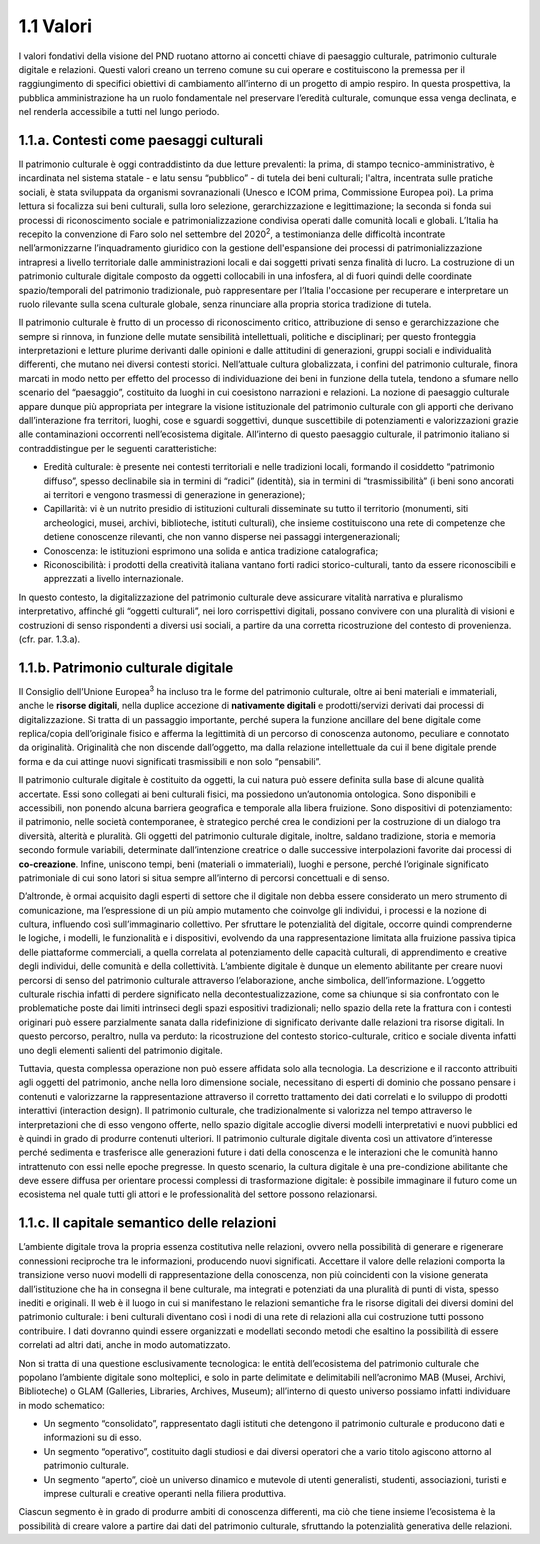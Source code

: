 1.1 Valori
==========

I valori fondativi della visione del PND ruotano attorno ai concetti
chiave di paesaggio culturale, patrimonio culturale digitale e
relazioni. Questi valori creano un terreno comune su cui operare e
costituiscono la premessa per il raggiungimento di specifici obiettivi
di cambiamento all’interno di un progetto di ampio respiro. In questa
prospettiva, la pubblica amministrazione ha un ruolo fondamentale nel
preservare l’eredità culturale, comunque essa venga declinata, e nel
renderla accessibile a tutti nel lungo periodo.

 

1.1.a. Contesti come paesaggi culturali
---------------------------------------

Il patrimonio culturale è oggi contraddistinto da due letture
prevalenti: la prima, di stampo tecnico-amministrativo, è incardinata
nel sistema statale - e latu sensu “pubblico” - di tutela dei beni
culturali; l'altra, incentrata sulle pratiche sociali, è stata
sviluppata da organismi sovranazionali (Unesco e ICOM prima, Commissione
Europea poi). La prima lettura si focalizza sui beni culturali, sulla
loro selezione, gerarchizzazione e legittimazione; la seconda si fonda
sui processi di riconoscimento sociale e patrimonializzazione condivisa
operati dalle comunità locali e globali. L’Italia ha recepito la
convenzione di Faro solo nel settembre del 2020\ :sup:`2`\ , a
testimonianza delle difficoltà incontrate nell’armonizzarne
l’inquadramento giuridico con la gestione dell'espansione dei processi
di patrimonializzazione intrapresi a livello territoriale dalle
amministrazioni locali e dai soggetti privati senza finalità di lucro.
La costruzione di un patrimonio culturale digitale composto da oggetti
collocabili in una infosfera, al di fuori quindi delle coordinate
spazio/temporali del patrimonio tradizionale, può rappresentare per
l’Italia l'occasione per recuperare e interpretare un ruolo rilevante
sulla scena culturale globale, senza rinunciare alla propria storica
tradizione di tutela.

Il patrimonio culturale è frutto di un processo di riconoscimento
critico, attribuzione di senso e gerarchizzazione che sempre si rinnova,
in funzione delle mutate sensibilità intellettuali, politiche e
disciplinari; per questo fronteggia interpretazioni e letture plurime
derivanti dalle opinioni e dalle attitudini di generazioni, gruppi
sociali e individualità differenti, che mutano nei diversi contesti
storici. Nell’attuale cultura globalizzata, i confini del patrimonio
culturale, finora marcati in modo netto per effetto del processo di
individuazione dei beni in funzione della tutela, tendono a sfumare
nello scenario del “paesaggio”, costituito da luoghi in cui coesistono
narrazioni e relazioni. La nozione di paesaggio culturale appare dunque
più appropriata per integrare la visione istituzionale del patrimonio
culturale con gli apporti che derivano dall’interazione fra territori,
luoghi, cose e sguardi soggettivi, dunque suscettibile di potenziamenti
e valorizzazioni grazie alle contaminazioni occorrenti nell’ecosistema
digitale. All’interno di questo paesaggio culturale, il patrimonio
italiano si contraddistingue per le seguenti caratteristiche:  

-  Eredità culturale: è presente nei contesti territoriali e nelle
   tradizioni locali, formando il cosiddetto “patrimonio diffuso”,
   spesso declinabile sia in termini di “radici” (identità), sia in
   termini di “trasmissibilità” (i beni sono ancorati ai territori e
   vengono trasmessi di generazione in generazione); 

-  Capillarità: vi è un nutrito presidio di istituzioni culturali
   disseminate su tutto il territorio (monumenti, siti archeologici,
   musei, archivi, biblioteche, istituti culturali), che insieme
   costituiscono una rete di competenze che detiene conoscenze
   rilevanti, che non vanno disperse nei passaggi intergenerazionali;

-  Conoscenza: le istituzioni esprimono una solida e antica tradizione
   catalografica;

-  Riconoscibilità: i prodotti della creatività italiana vantano forti
   radici storico-culturali, tanto da essere riconoscibili e apprezzati
   a livello internazionale. 

In questo contesto, la digitalizzazione del patrimonio culturale deve
assicurare vitalità narrativa e pluralismo interpretativo, affinché gli
“oggetti culturali”, nei loro corrispettivi digitali, possano convivere
con una pluralità di visioni e costruzioni di senso rispondenti a
diversi usi sociali, a partire da una corretta ricostruzione del
contesto di provenienza. (cfr. par. 1.3.a).

1.1.b. Patrimonio culturale digitale
------------------------------------

Il Consiglio dell’Unione Europea\ :sup:`3` ha incluso tra le forme del
patrimonio culturale, oltre ai beni materiali e immateriali, anche le
**risorse digitali**, nella duplice accezione di **nativamente
digitali** e prodotti/servizi derivati dai processi di digitalizzazione.
Si tratta di un passaggio importante, perché supera la funzione
ancillare del bene digitale come replica/copia dell’originale fisico e
afferma la legittimità di un percorso di conoscenza autonomo, peculiare
e connotato da originalità. Originalità che non discende dall’oggetto,
ma dalla relazione intellettuale da cui il bene digitale prende forma e
da cui attinge nuovi significati trasmissibili e non solo “pensabili”.

Il patrimonio culturale digitale è costituito da oggetti, la cui natura
può essere definita sulla base di alcune qualità accertate. Essi sono
collegati ai beni culturali fisici, ma possiedono un’autonomia
ontologica. Sono disponibili e accessibili, non ponendo alcuna barriera
geografica e temporale alla libera fruizione. Sono dispositivi di
potenziamento: il patrimonio, nelle società contemporanee, è strategico
perché crea le condizioni per la costruzione di un dialogo tra
diversità, alterità e pluralità. Gli oggetti del patrimonio culturale
digitale, inoltre, saldano tradizione, storia e memoria secondo formule
variabili, determinate dall’intenzione creatrice o dalle successive
interpolazioni favorite dai processi di **co-creazione**. Infine,
uniscono tempi, beni (materiali o immateriali), luoghi e persone, perché
l’originale significato patrimoniale di cui sono latori si situa sempre
all’interno di percorsi concettuali e di senso.

D’altronde, è ormai acquisito dagli esperti di settore che il digitale
non debba essere considerato un mero strumento di comunicazione, ma
l’espressione di un più ampio mutamento che coinvolge gli individui, i
processi e la nozione di cultura, influendo così sull’immaginario
collettivo. Per sfruttare le potenzialità del digitale, occorre quindi
comprenderne le logiche, i modelli, le funzionalità e i dispositivi,
evolvendo da una rappresentazione limitata alla fruizione passiva tipica
delle piattaforme commerciali, a quella correlata al potenziamento delle
capacità culturali, di apprendimento e creative degli individui, delle
comunità e della collettività. L’ambiente digitale è dunque un elemento
abilitante per creare nuovi percorsi di senso del patrimonio culturale
attraverso l’elaborazione, anche simbolica, dell’informazione. L’oggetto
culturale rischia infatti di perdere significato nella
decontestualizzazione, come sa chiunque si sia confrontato con le
problematiche poste dai limiti intrinseci degli spazi espositivi
tradizionali; nello spazio della rete la frattura con i contesti
originari può essere parzialmente sanata dalla ridefinizione di
significato derivante dalle relazioni tra risorse digitali. In questo
percorso, peraltro, nulla va perduto: la ricostruzione del contesto
storico-culturale, critico e sociale diventa infatti uno degli elementi
salienti del patrimonio digitale. 

Tuttavia, questa complessa operazione non può essere affidata solo alla
tecnologia. La descrizione e il racconto attribuiti agli oggetti del
patrimonio, anche nella loro dimensione sociale, necessitano di esperti
di dominio che possano pensare i contenuti e valorizzarne la
rappresentazione attraverso il corretto trattamento dei dati correlati e
lo sviluppo di prodotti interattivi (interaction design). Il patrimonio
culturale, che tradizionalmente si valorizza nel tempo attraverso le
interpretazioni che di esso vengono offerte, nello spazio digitale
accoglie diversi modelli interpretativi e nuovi pubblici ed è quindi in
grado di produrre contenuti ulteriori. Il patrimonio culturale digitale
diventa così un attivatore d’interesse perché sedimenta e trasferisce
alle generazioni future i dati della conoscenza e le interazioni che le
comunità hanno intrattenuto con essi nelle epoche pregresse. In questo
scenario, la cultura digitale è una pre-condizione abilitante che deve
essere diffusa per orientare processi complessi di trasformazione
digitale: è possibile immaginare il futuro come un ecosistema nel quale
tutti gli attori e le professionalità del settore possono relazionarsi.

1.1.c. Il capitale semantico delle relazioni
--------------------------------------------

L’ambiente digitale trova la propria essenza costitutiva nelle
relazioni, ovvero nella possibilità di generare e rigenerare connessioni
reciproche tra le informazioni, producendo nuovi significati. Accettare
il valore delle relazioni comporta la transizione verso nuovi modelli di
rappresentazione della conoscenza, non più coincidenti con la visione
generata dall’istituzione che ha in consegna il bene culturale, ma
integrati e potenziati da una pluralità di punti di vista, spesso
inediti e originali. Il web è il luogo in cui si manifestano le
relazioni semantiche fra le risorse digitali dei diversi domini del
patrimonio culturale: i beni culturali diventano così i nodi di una rete
di relazioni alla cui costruzione tutti possono contribuire. I dati
dovranno quindi essere organizzati e modellati secondo metodi che
esaltino la possibilità di essere correlati ad altri dati, anche in modo
automatizzato.

Non si tratta di una questione esclusivamente tecnologica: le entità
dell’ecosistema del patrimonio culturale che popolano l’ambiente
digitale sono molteplici, e solo in parte delimitate e delimitabili
nell’acronimo MAB (Musei, Archivi, Biblioteche) o GLAM (Galleries,
Libraries, Archives, Museum); all’interno di questo universo possiamo
infatti individuare in modo schematico:

-  Un segmento “consolidato”, rappresentato dagli istituti che detengono
   il patrimonio culturale e producono dati e informazioni su di esso.

-  Un segmento “operativo”, costituito dagli studiosi e dai diversi
   operatori che a vario titolo agiscono attorno al patrimonio
   culturale.

-  Un segmento “aperto”, cioè un universo dinamico e mutevole di utenti
   generalisti, studenti, associazioni, turisti e imprese culturali e
   creative operanti nella filiera produttiva.

Ciascun segmento è in grado di produrre ambiti di conoscenza differenti,
ma ciò che tiene insieme l’ecosistema è la possibilità di creare valore
a partire dai dati del patrimonio culturale, sfruttando la potenzialità
generativa delle relazioni.
